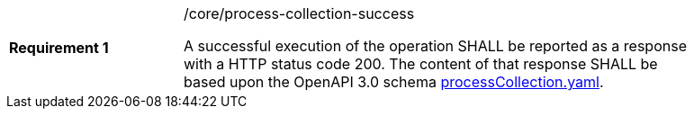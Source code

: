 [width="90%",cols="2,6a"]
|===
|*Requirement {counter:req-id}* |/core/process-collection-success +

A successful execution of the operation SHALL be reported as a
response with a HTTP status code 200.
The content of that response SHALL be based upon the OpenAPI
3.0 schema https://raw.githubusercontent.com/bpross-52n/wps-rest-oas/master/schemas/processCollection.yaml[processCollection.yaml].
|===
